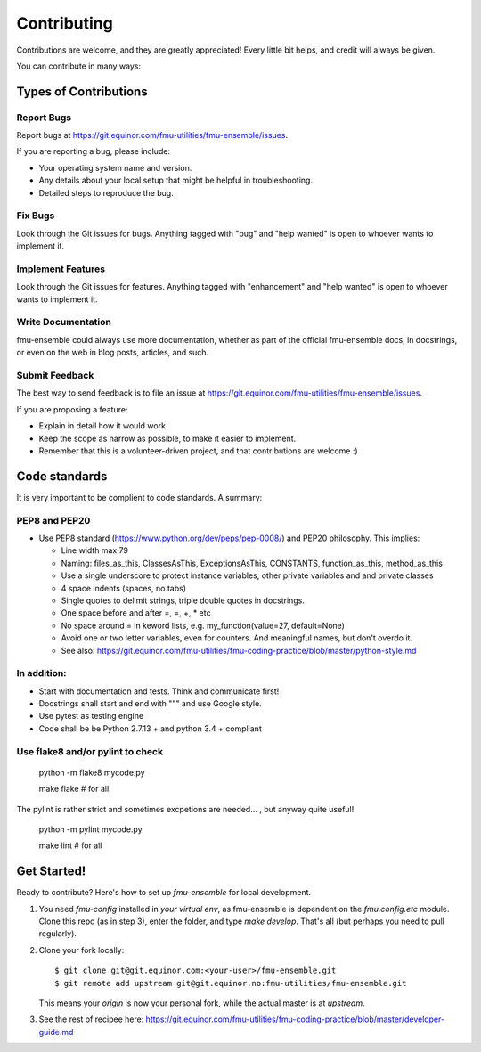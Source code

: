 .. highlight:: shell

============
Contributing
============

Contributions are welcome, and they are greatly appreciated! Every
little bit helps, and credit will always be given.

You can contribute in many ways:

Types of Contributions
----------------------

Report Bugs
~~~~~~~~~~~

Report bugs at https://git.equinor.com/fmu-utilities/fmu-ensemble/issues.

If you are reporting a bug, please include:

* Your operating system name and version.
* Any details about your local setup that might be helpful in troubleshooting.
* Detailed steps to reproduce the bug.

Fix Bugs
~~~~~~~~

Look through the Git issues for bugs. Anything tagged with "bug"
and "help wanted" is open to whoever wants to implement it.

Implement Features
~~~~~~~~~~~~~~~~~~

Look through the Git issues for features. Anything tagged with "enhancement"
and "help wanted" is open to whoever wants to implement it.

Write Documentation
~~~~~~~~~~~~~~~~~~~

fmu-ensemble could always use more documentation, whether as part of the
official fmu-ensemble docs, in docstrings, or even on the web in blog posts,
articles, and such.

Submit Feedback
~~~~~~~~~~~~~~~

The best way to send feedback is to file an issue
at https://git.equinor.com/fmu-utilities/fmu-ensemble/issues.

If you are proposing a feature:

* Explain in detail how it would work.
* Keep the scope as narrow as possible, to make it easier to implement.
* Remember that this is a volunteer-driven project, and that contributions
  are welcome :)


Code standards
--------------

It is very important to be complient to code standards. A summary:

PEP8 and PEP20
~~~~~~~~~~~~~~

* Use PEP8 standard (https://www.python.org/dev/peps/pep-0008/) and PEP20 philosophy.
  This implies:

  * Line width max 79

  * Naming: files_as_this, ClassesAsThis, ExceptionsAsThis, CONSTANTS,
    function_as_this, method_as_this

  * Use a single underscore to protect instance variables, other private
    variables and and private classes

  * 4 space indents (spaces, no tabs)

  * Single quotes to delimit strings, triple double quotes in docstrings.

  * One space before and after =, =, +, * etc

  * No space around  = in keword lists, e.g. my_function(value=27, default=None)

  * Avoid one or two letter variables, even for counters. And meaningful names, but don't
    overdo it.

  * See also: https://git.equinor.com/fmu-utilities/fmu-coding-practice/blob/master/python-style.md


In addition:
~~~~~~~~~~~~

* Start with documentation and tests. Think and communicate first!

* Docstrings shall start and end with """ and use Google style.

* Use pytest as testing engine

* Code shall be be Python 2.7.13 + and python 3.4 + compliant


Use flake8 and/or pylint to check
~~~~~~~~~~~~~~~~~~~~~~~~~~~~~~~~~

  python -m flake8 mycode.py

  make flake   # for all

The pylint is rather strict and sometimes excpetions are needed... , but anyway quite useful!

  python -m pylint mycode.py

  make lint   # for all

Get Started!
------------

Ready to contribute? Here's how to set up `fmu-ensemble` for local development.

1. You need `fmu-config` installed in *your virtual env*, as fmu-ensemble is dependent
   on the `fmu.config.etc` module. Clone this repo (as in step 3), enter the folder,
   and type `make develop`. That's all (but perhaps you need to pull regularly).


2. Clone your fork locally::

     $ git clone git@git.equinor.com:<your-user>/fmu-ensemble.git
     $ git remote add upstream git@git.equinor.no:fmu-utilities/fmu-ensemble.git

   This means your `origin` is now your personal fork, while the actual master
   is at `upstream`.

3. See the rest of recipee here:
   https://git.equinor.com/fmu-utilities/fmu-coding-practice/blob/master/developer-guide.md
